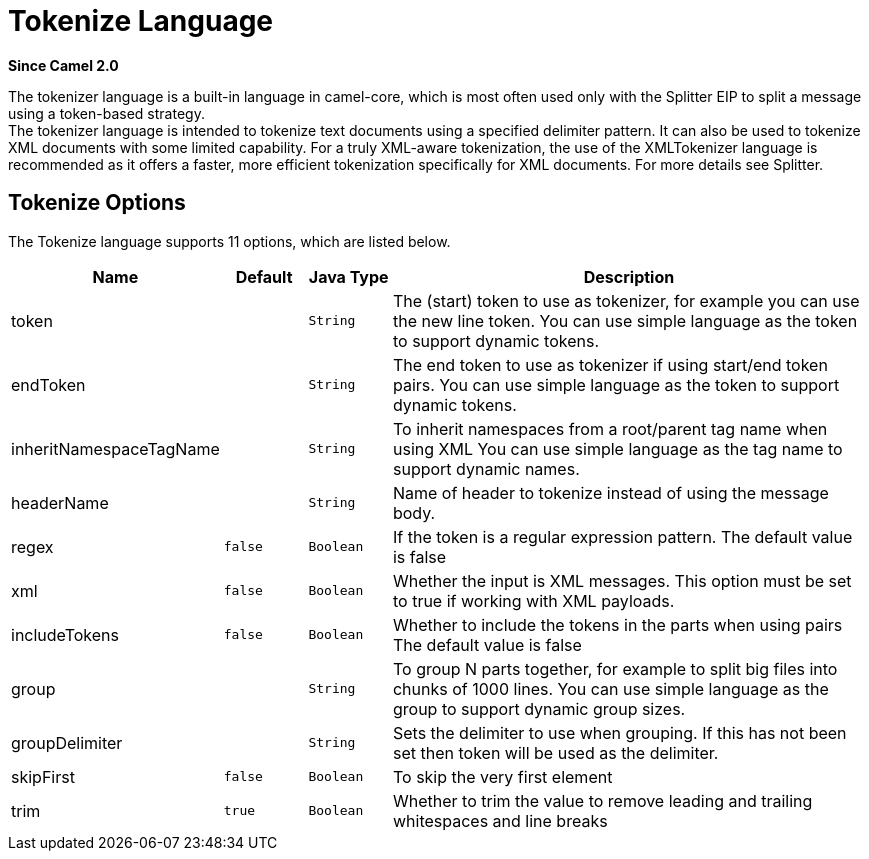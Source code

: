 [[tokenize-language]]
= Tokenize Language

*Since Camel 2.0*

The tokenizer language is a built-in language in camel-core, which is
most often used only with the Splitter EIP to split
a message using a token-based strategy. +
The tokenizer language is intended to tokenize text documents using a
specified delimiter pattern. It can also be used to tokenize XML
documents with some limited capability. For a truly XML-aware
tokenization, the use of the XMLTokenizer
language is recommended as it offers a faster, more efficient
tokenization specifically for XML documents. For more details
see Splitter.

== Tokenize Options

// language options: START
The Tokenize language supports 11 options, which are listed below.



[width="100%",cols="2,1m,1m,6",options="header"]
|===
| Name | Default | Java Type | Description
| token |  | String | The (start) token to use as tokenizer, for example you can use the new line token. You can use simple language as the token to support dynamic tokens.
| endToken |  | String | The end token to use as tokenizer if using start/end token pairs. You can use simple language as the token to support dynamic tokens.
| inheritNamespaceTagName |  | String | To inherit namespaces from a root/parent tag name when using XML You can use simple language as the tag name to support dynamic names.
| headerName |  | String | Name of header to tokenize instead of using the message body.
| regex | false | Boolean | If the token is a regular expression pattern. The default value is false
| xml | false | Boolean | Whether the input is XML messages. This option must be set to true if working with XML payloads.
| includeTokens | false | Boolean | Whether to include the tokens in the parts when using pairs The default value is false
| group |  | String | To group N parts together, for example to split big files into chunks of 1000 lines. You can use simple language as the group to support dynamic group sizes.
| groupDelimiter |  | String | Sets the delimiter to use when grouping. If this has not been set then token will be used as the delimiter.
| skipFirst | false | Boolean | To skip the very first element
| trim | true | Boolean | Whether to trim the value to remove leading and trailing whitespaces and line breaks
|===
// language options: END
